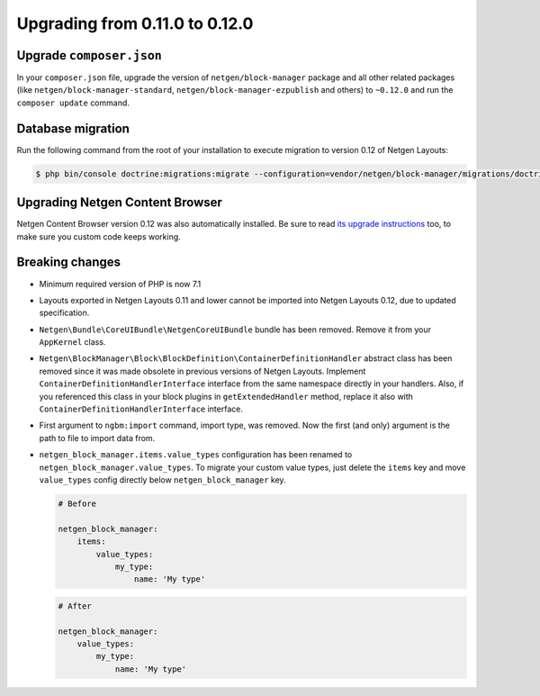 Upgrading from 0.11.0 to 0.12.0
===============================

Upgrade ``composer.json``
-------------------------

In your ``composer.json`` file, upgrade the version of ``netgen/block-manager``
package and all other related packages (like ``netgen/block-manager-standard``,
``netgen/block-manager-ezpublish`` and others) to ``~0.12.0`` and run the
``composer update`` command.

Database migration
------------------

Run the following command from the root of your installation to execute
migration to version 0.12 of Netgen Layouts:

.. code-block:: shell

    $ php bin/console doctrine:migrations:migrate --configuration=vendor/netgen/block-manager/migrations/doctrine.yml

Upgrading Netgen Content Browser
--------------------------------

Netgen Content Browser version 0.12 was also automatically installed. Be sure to
read `its upgrade instructions </projects/cb/en/latest/upgrades/upgrade_0110_0120.html>`_
too, to make sure you custom code keeps working.

Breaking changes
----------------

* Minimum required version of PHP is now 7.1

* Layouts exported in Netgen Layouts 0.11 and lower cannot be imported into
  Netgen Layouts 0.12, due to updated specification.

* ``Netgen\Bundle\CoreUIBundle\NetgenCoreUIBundle`` bundle has been removed.
  Remove it from your ``AppKernel`` class.

* ``Netgen\BlockManager\Block\BlockDefinition\ContainerDefinitionHandler``
  abstract class has been removed since it was made obsolete in previous
  versions of Netgen Layouts. Implement ``ContainerDefinitionHandlerInterface``
  interface from the same namespace directly in your handlers. Also, if you
  referenced this class in your block plugins in ``getExtendedHandler`` method,
  replace it also with ``ContainerDefinitionHandlerInterface`` interface.

* First argument to ``ngbm:import`` command, import type, was removed. Now the
  first (and only) argument is the path to file to import data from.

* ``netgen_block_manager.items.value_types`` configuration has been renamed to
  ``netgen_block_manager.value_types``. To migrate your custom value types, just
  delete the ``items`` key and move ``value_types`` config directly below
  ``netgen_block_manager`` key.

  .. code-block:: yaml

      # Before

      netgen_block_manager:
          items:
              value_types:
                  my_type:
                      name: 'My type'

  .. code-block:: yaml

      # After

      netgen_block_manager:
          value_types:
              my_type:
                  name: 'My type'
